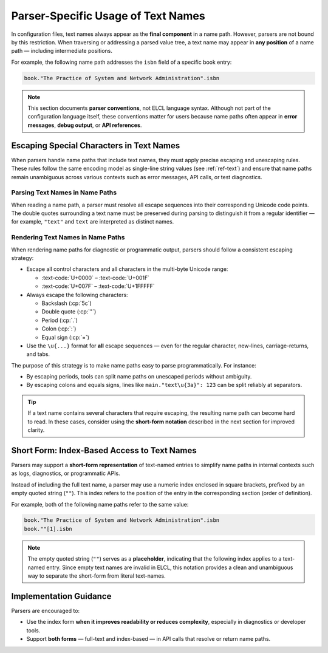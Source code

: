 ..
    Copyright (c) 2024 Erbsland DEV. https://erbsland.dev
    SPDX-License-Identifier: Apache-2.0

Parser-Specific Usage of Text Names
===================================

In configuration files, text names always appear as the **final component** in a name path. However, parsers are not bound by this restriction. When traversing or addressing a parsed value tree, a text name may appear in **any position** of a name path — including intermediate positions.

For example, the following name path addresses the ``isbn`` field of a specific book entry:

.. code-block:: text

    book."The Practice of System and Network Administration".isbn

.. note::

    This section documents **parser conventions**, not ELCL language syntax. Although not part of the configuration language itself, these conventions matter for users because name paths often appear in **error messages**, **debug output**, or **API references**.

Escaping Special Characters in Text Names
-----------------------------------------

When parsers handle name paths that include text names, they must apply precise escaping and unescaping rules. These rules follow the same encoding model as single-line string values (see :ref:`ref-text`) and ensure that name paths remain unambiguous across various contexts such as error messages, API calls, or test diagnostics.

Parsing Text Names in Name Paths
~~~~~~~~~~~~~~~~~~~~~~~~~~~~~~~~

When reading a name path, a parser must resolve all escape sequences into their corresponding Unicode code points. The double quotes surrounding a text name must be preserved during parsing to distinguish it from a regular identifier — for example, ``"text"`` and ``text`` are interpreted as distinct names.

Rendering Text Names in Name Paths
~~~~~~~~~~~~~~~~~~~~~~~~~~~~~~~~~~

When rendering name paths for diagnostic or programmatic output, parsers should follow a consistent escaping strategy:

* Escape all control characters and all characters in the multi-byte Unicode range:

  - :text-code:`U+0000` – :text-code:`U+001F`
  - :text-code:`U+007F` – :text-code:`U+1FFFFF`

* Always escape the following characters:

  - Backslash (:cp:`5c`)
  - Double quote (:cp:`"`)
  - Period (:cp:`.`)
  - Colon (:cp:`:`)
  - Equal sign (:cp:`=`)

* Use the ``\u{...}`` format for **all** escape sequences — even for the regular character, new-lines, carriage-returns, and tabs.

The purpose of this strategy is to make name paths easy to parse programmatically. For instance:

* By escaping periods, tools can split name paths on unescaped periods without ambiguity.
* By escaping colons and equals signs, lines like ``main."text\u{3a}": 123`` can be split reliably at separators.

.. design-rationale::

    In contrast to parsing, which affects how users write configuration files, rendering is only used for internal tooling: error messages, logs, diagnostics, or API output. By applying a rigorous escaping scheme, rendered name paths remain predictable and safe for downstream tools.

.. tip::

    If a text name contains several characters that require escaping, the resulting name path can become hard to read. In these cases, consider using the **short-form notation** described in the next section for improved clarity.

Short Form: Index-Based Access to Text Names
--------------------------------------------

Parsers may support a **short-form representation** of text-named entries to simplify name paths in internal contexts such as logs, diagnostics, or programmatic APIs.

Instead of including the full text name, a parser may use a numeric index enclosed in square brackets, prefixed by an empty quoted string (``""``). This index refers to the position of the entry in the corresponding section (order of definition).

For example, both of the following name paths refer to the same value:

.. code-block:: text

    book."The Practice of System and Network Administration".isbn
    book.""[1].isbn

.. configuration-tree:: /documents/reference/name-path-section-with-text-name.elcl
    :highlight-path: book."The Practice of System and Network Administration".isbn

.. note::

    The empty quoted string (``""``) serves as a **placeholder**, indicating that the following index applies to a text-named entry.
    Since empty text names are invalid in ELCL, this notation provides a clean and unambiguous way to separate the short-form from literal text-names.

Implementation Guidance
------------------------

Parsers are encouraged to:

* Use the index form **when it improves readability or reduces complexity**, especially in diagnostics or developer tools.
* Support **both forms** — full-text and index-based — in API calls that resolve or return name paths.


